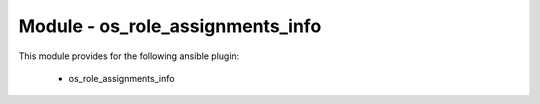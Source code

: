 =================================
Module - os_role_assignments_info
=================================

This module provides for the following ansible plugin:

    * os_role_assignments_info


.. ansibleautoplugin::
   :module: plugins/modules/os_role_assignments_info.py
   :documentation: true
   :examples: true
